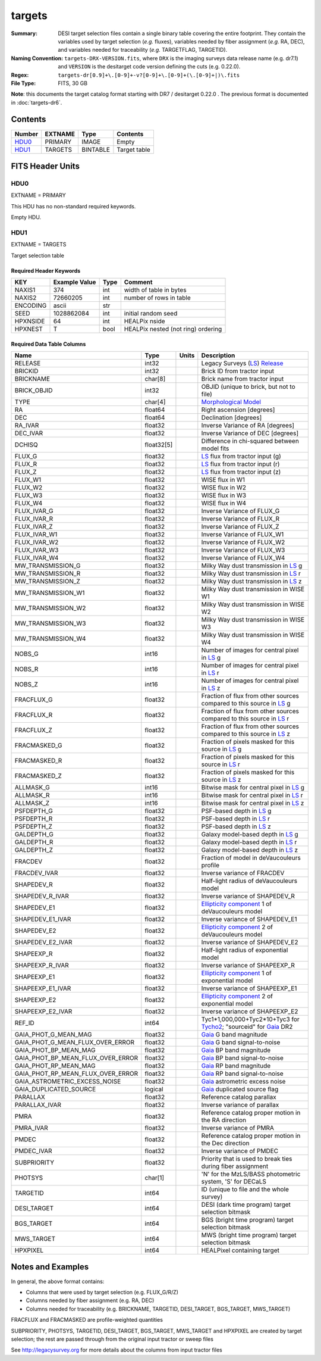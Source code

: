 =======
targets
=======

:Summary: DESI target selection files contain a single binary table covering the
    entire footprint.  They contain the variables used by target selection
    (*e.g.* fluxes), variables needed by fiber assignment (*e.g.* RA, DEC),
    and variables needed for traceability (*e.g.* TARGETFLAG, TARGETID).
:Naming Convention: ``targets-DRX-VERSION.fits``, where ``DRX`` is the
    imaging surveys data release name (e.g. dr7.1) and ``VERSION`` is the
    desitarget code version defining the cuts (e.g. 0.22.0).
:Regex: ``targets-dr[0.9]+\.[0-9]+-v?[0-9]+\.[0-9]+(\.[0-9]+|)\.fits``
:File Type: FITS, 30 GB


**Note**: this documents the target catalog format starting with DR7 /
desitarget 0.22.0 .  The previous format is documented in :doc:`targets-dr6`.

Contents
========

====== ======= ======== ============
Number EXTNAME Type     Contents
====== ======= ======== ============
HDU0_  PRIMARY IMAGE    Empty
HDU1_  TARGETS BINTABLE Target table
====== ======= ======== ============

FITS Header Units
=================

HDU0
----

EXTNAME = PRIMARY

This HDU has no non-standard required keywords.

Empty HDU.

HDU1
----

EXTNAME = TARGETS

Target selection table

Required Header Keywords
~~~~~~~~~~~~~~~~~~~~~~~~

======== ============= ==== ==================================
KEY      Example Value Type Comment
======== ============= ==== ==================================
NAXIS1   374           int  width of table in bytes
NAXIS2   72660205      int  number of rows in table
ENCODING ascii         str
SEED     1028862084    int  initial random seed
HPXNSIDE 64            int  HEALPix nside
HPXNEST  T             bool HEALPix nested (not ring) ordering
======== ============= ==== ==================================

Required Data Table Columns
~~~~~~~~~~~~~~~~~~~~~~~~~~~

================================= ========== ===== ===================
Name                              Type       Units Description
================================= ========== ===== ===================
RELEASE                           int32            Legacy Surveys (`LS`_) `Release`_
BRICKID                           int32            Brick ID from tractor input
BRICKNAME                         char[8]          Brick name from tractor input
BRICK_OBJID                       int32            OBJID (unique to brick, but not to file)
TYPE                              char[4]          `Morphological Model`_
RA                                float64          Right ascension [degrees]
DEC                               float64          Declination [degrees]
RA_IVAR                           float32          Inverse Variance of RA [degrees]
DEC_IVAR                          float32          Inverse Variance of DEC [degrees]
DCHISQ                            float32[5]       Difference in chi-squared between model fits
FLUX_G                            float32          `LS`_ flux from tractor input (g)
FLUX_R                            float32          `LS`_ flux from tractor input (r)
FLUX_Z                            float32          `LS`_ flux from tractor input (z)
FLUX_W1                           float32          WISE flux in W1
FLUX_W2                           float32          WISE flux in W2
FLUX_W3                           float32          WISE flux in W3
FLUX_W4                           float32          WISE flux in W4
FLUX_IVAR_G                       float32          Inverse Variance of FLUX_G
FLUX_IVAR_R                       float32          Inverse Variance of FLUX_R
FLUX_IVAR_Z                       float32          Inverse Variance of FLUX_Z
FLUX_IVAR_W1                      float32          Inverse Variance of FLUX_W1
FLUX_IVAR_W2                      float32          Inverse Variance of FLUX_W2
FLUX_IVAR_W3                      float32          Inverse Variance of FLUX_W3
FLUX_IVAR_W4                      float32          Inverse Variance of FLUX_W4
MW_TRANSMISSION_G                 float32          Milky Way dust transmission in `LS`_ g
MW_TRANSMISSION_R                 float32          Milky Way dust transmission in `LS`_ r
MW_TRANSMISSION_Z                 float32          Milky Way dust transmission in `LS`_ z
MW_TRANSMISSION_W1                float32          Milky Way dust transmission in WISE W1
MW_TRANSMISSION_W2                float32          Milky Way dust transmission in WISE W2
MW_TRANSMISSION_W3                float32          Milky Way dust transmission in WISE W3
MW_TRANSMISSION_W4                float32          Milky Way dust transmission in WISE W4
NOBS_G                            int16            Number of images for central pixel in `LS`_ g
NOBS_R                            int16            Number of images for central pixel in `LS`_ r
NOBS_Z                            int16            Number of images for central pixel in `LS`_ z
FRACFLUX_G                        float32          Fraction of flux from other sources compared to this source in `LS`_ g
FRACFLUX_R                        float32          Fraction of flux from other sources compared to this source in `LS`_ r
FRACFLUX_Z                        float32          Fraction of flux from other sources compared to this source in `LS`_ z
FRACMASKED_G                      float32          Fraction of pixels masked for this source in `LS`_ g
FRACMASKED_R                      float32          Fraction of pixels masked for this source in `LS`_ r
FRACMASKED_Z                      float32          Fraction of pixels masked for this source in `LS`_ z
ALLMASK_G                         int16            Bitwise mask for central pixel in `LS`_ g
ALLMASK_R                         int16            Bitwise mask for central pixel in `LS`_ r
ALLMASK_Z                         int16            Bitwise mask for central pixel in `LS`_ z
PSFDEPTH_G                        float32          PSF-based depth in `LS`_ g
PSFDEPTH_R                        float32          PSF-based depth in `LS`_ r
PSFDEPTH_Z                        float32          PSF-based depth in `LS`_ z
GALDEPTH_G                        float32          Galaxy model-based depth in `LS`_ g
GALDEPTH_R                        float32          Galaxy model-based depth in `LS`_ r
GALDEPTH_Z                        float32          Galaxy model-based depth in `LS`_ z
FRACDEV                           float32          Fraction of model in deVaucouleurs profile
FRACDEV_IVAR                      float32          Inverse variance of FRACDEV
SHAPEDEV_R                        float32          Half-light radius of deVaucouleurs model
SHAPEDEV_R_IVAR                   float32          Inverse variance of SHAPEDEV_R
SHAPEDEV_E1                       float32          `Ellipticity component`_ 1 of deVaucouleurs model
SHAPEDEV_E1_IVAR                  float32          Inverse variance of SHAPEDEV_E1
SHAPEDEV_E2                       float32          `Ellipticity component`_ 2 of deVaucouleurs model
SHAPEDEV_E2_IVAR                  float32          Inverse variance of SHAPEDEV_E2
SHAPEEXP_R                        float32          Half-light radius of exponential model
SHAPEEXP_R_IVAR                   float32          Inverse variance of SHAPEEXP_R
SHAPEEXP_E1                       float32          `Ellipticity component`_ 1 of exponential model
SHAPEEXP_E1_IVAR                  float32          Inverse variance of SHAPEEXP_E1
SHAPEEXP_E2                       float32          `Ellipticity component`_ 2 of exponential model
SHAPEEXP_E2_IVAR                  float32          Inverse variance of SHAPEEXP_E2
REF_ID                            int64            Tyc1*1,000,000+Tyc2*10+Tyc3 for `Tycho2`_; "sourceid" for `Gaia`_ DR2 
GAIA_PHOT_G_MEAN_MAG              float32          `Gaia`_ G band magnitude
GAIA_PHOT_G_MEAN_FLUX_OVER_ERROR  float32          `Gaia`_ G band signal-to-noise
GAIA_PHOT_BP_MEAN_MAG             float32          `Gaia`_ BP band magnitude
GAIA_PHOT_BP_MEAN_FLUX_OVER_ERROR float32          `Gaia`_ BP band signal-to-noise
GAIA_PHOT_RP_MEAN_MAG             float32          `Gaia`_ RP band magnitude
GAIA_PHOT_RP_MEAN_FLUX_OVER_ERROR float32          `Gaia`_ RP band signal-to-noise
GAIA_ASTROMETRIC_EXCESS_NOISE     float32          `Gaia`_ astrometric excess noise
GAIA_DUPLICATED_SOURCE            logical          `Gaia`_ duplicated source flag
PARALLAX                          float32          Reference catalog parallax
PARALLAX_IVAR                     float32          Inverse variance of parallax
PMRA                              float32          Reference catalog proper motion in the RA direction
PMRA_IVAR                         float32          Inverse variance of PMRA
PMDEC                             float32          Reference catalog proper motion in the Dec direction
PMDEC_IVAR                        float32          Inverse variance of PMDEC
SUBPRIORITY                       float32          Priority that is used to break ties during fiber assignment
PHOTSYS                           char[1]          'N' for the MzLS/BASS photometric system, 'S' for DECaLS
TARGETID                          int64            ID (unique to file and the whole survey)
DESI_TARGET                       int64            DESI (dark time program) target selection bitmask
BGS_TARGET                        int64            BGS (bright time program) target selection bitmask
MWS_TARGET                        int64            MWS (bright time program) target selection bitmask
HPXPIXEL                          int64            HEALPixel containing target
================================= ========== ===== ===================


Notes and Examples
==================

In general, the above format contains:

* Columns that were used by target selection (e.g. FLUX_G/R/Z)
* Columns needed by fiber assignment (e.g. RA, DEC)
* Columns needed for traceability (e.g. BRICKNAME, TARGETID, DESI_TARGET, BGS_TARGET, MWS_TARGET)

FRACFLUX and FRACMASKED are profile-weighted quantities

SUBPRIORITY, PHOTSYS, TARGETID, DESI_TARGET, BGS_TARGET, MWS_TARGET and HPXPIXEL are created by target selection; the rest are passed through from the original input tractor or sweep files

See http://legacysurvey.org for more details about the columns from input tractor files

.. _`LS`: http://legacysurvey.org/dr7/catalogs/
.. _`ellipticity component`: http://legacysurvey.org/dr7/catalogs/
.. _`Release`: http://legacysurvey.org/release/
.. _`Morphological Model`: http://legacysurvey.org/dr7/catalogs/
.. _`Tycho2`: https://heasarc.nasa.gov/W3Browse/all/tycho2.html
.. _`Gaia`: https://gea.esac.esa.int/archive/documentation//GDR2/Gaia_archive/chap_datamodel/sec_dm_main_tables/ssec_dm_gaia_source.html

